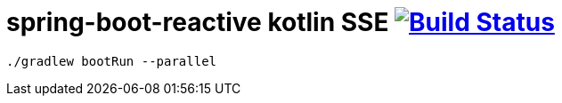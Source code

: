 = spring-boot-reactive kotlin SSE image:https://travis-ci.org/daggerok/spring-kotlin-examples.svg?branch=master["Build Status", link="https://travis-ci.org/daggerok/spring-kotlin-examples"]

[source,bash]
----
./gradlew bootRun --parallel
----
